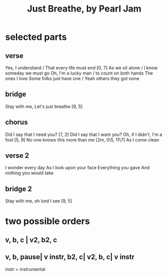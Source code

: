 :PROPERTIES:
:ID:       ed09b165-833a-472d-90d8-fb30f43ee1f1
:END:
#+title: Just Breathe, by Pearl Jam
* selected parts
** verse
 Yes, I understand / That every life must end   [0, 7]
 As we sit alone / I know someday we must go
 Oh, I'm a lucky man / to count on both hands
   The ones I love
 Some folks just have one / Yeah others they got none
** bridge
 Stay with me, Let's just breathe [9, 5]
** chorus
 Did I say that I need you? [7, 2]
 Did I say that I want you?
 Oh, if I didn't, I'm a fool [5, 9]
 No one knows this more than me [2m, 0\5, 11\7]
 As I come clean
** verse 2
 I wonder every day
 As I look upon your face
 Everything you gave
 And nothing you would take
** bridge 2
 Stay with me, oh lord I see [9, 5]
* two possible orders
** v, b, c | v2, b2, c
** v, b, pause| v instr, b2, c| v2, b, c| v instr
   instr = instrumental
